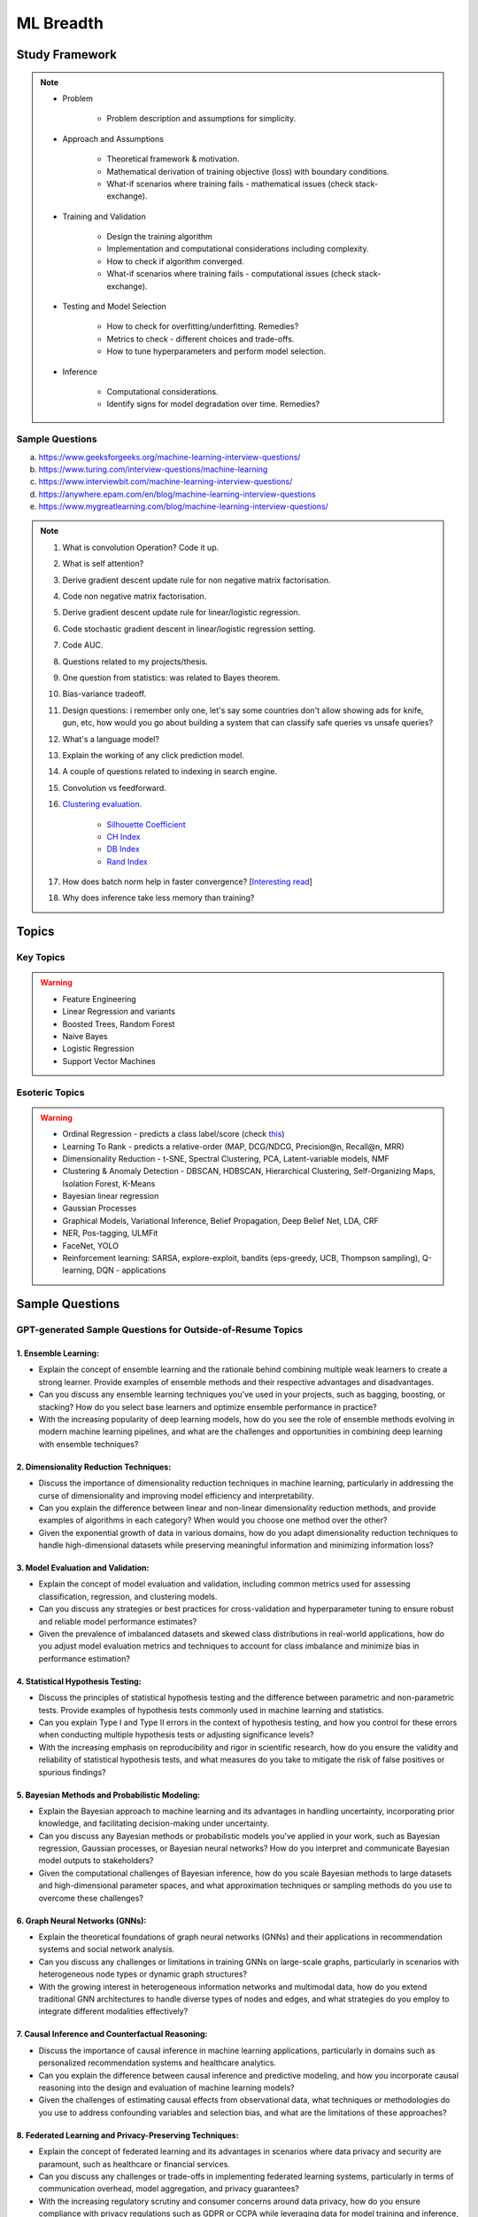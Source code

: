 
################################################################################
ML Breadth
################################################################################
Study Framework
********************************************************************************
.. note::
	* Problem

		* Problem description and assumptions for simplicity.
	* Approach and Assumptions

		* Theoretical framework & motivation.
		* Mathematical derivation of training objective (loss) with boundary conditions.
		* What-if scenarios where training fails - mathematical issues (check stack-exchange).
	* Training and Validation

		* Design the training algorithm
		* Implementation and computational considerations including complexity.
		* How to check if algorithm converged.
		* What-if scenarios where training fails - computational issues (check stack-exchange).		
	* Testing and Model Selection

		* How to check for overfitting/underfitting. Remedies?
		* Metrics to check - different choices and trade-offs.
		* How to tune hyperparameters and perform model selection.
	* Inference

		* Computational considerations.
		* Identify signs for model degradation over time. Remedies?

Sample Questions
================================================================================
(a) https://www.geeksforgeeks.org/machine-learning-interview-questions/
(b) https://www.turing.com/interview-questions/machine-learning
(c) https://www.interviewbit.com/machine-learning-interview-questions/
(d) https://anywhere.epam.com/en/blog/machine-learning-interview-questions
(e) https://www.mygreatlearning.com/blog/machine-learning-interview-questions/

.. note::
	1. What is convolution Operation? Code it up.
	2. What is self attention?
	3. Derive gradient descent update rule for non negative matrix factorisation.
	4. Code non negative matrix factorisation.
	5. Derive gradient descent update rule for linear/logistic regression.
	6. Code stochastic gradient descent in linear/logistic regression setting.
	7. Code AUC.
	8. Questions related to my projects/thesis.
	9. One question from statistics: was related to Bayes theorem.
	10. Bias-variance tradeoff.
	11. Design questions: i remember only one, let's say some countries don't allow showing ads for knife, gun, etc, how would you go about building a system that can classify safe queries vs unsafe queries?
	12. What's a language model?
	13. Explain the working of any click prediction model.
	14. A couple of questions related to indexing in search engine.
	15. Convolution vs feedforward.
	16. `Clustering evaluation. <https://scikit-learn.org/stable/modules/clustering.html#clustering-performance-evaluation>`_

		- `Silhouette Coefficient <https://scikit-learn.org/stable/modules/clustering.html#silhouette-coefficient>`_
		- `CH Index <https://scikit-learn.org/stable/modules/clustering.html#calinski-harabasz-index>`_
		- `DB Index <https://scikit-learn.org/stable/modules/clustering.html#davies-bouldin-index>`_
		- `Rand Index <https://scikit-learn.org/stable/modules/clustering.html#rand-index>`_
		
	17. How does batch norm help in faster convergence? [`Interesting read <https://blog.paperspace.com/busting-the-myths-about-batch-normalization/>`_]
	18. Why does inference take less memory than training?

Topics
********************************************************************************
Key Topics
================================================================================
.. warning::
	* Feature Engineering
	* Linear Regression and variants
	* Boosted Trees, Random Forest
	* Naive Bayes
	* Logistic Regression	
	* Support Vector Machines

Esoteric Topics
================================================================================
.. warning::
	* Ordinal Regression - predicts a class label/score (check `this <https://home.ttic.edu/~nati/Publications/RennieSrebroIJCAI05.pdf>`_)
	* Learning To Rank - predicts a relative-order (MAP, DCG/NDCG, Precision@n, Recall@n, MRR)
	* Dimensionality Reduction - t-SNE, Spectral Clustering, PCA, Latent-variable models, NMF
	* Clustering & Anomaly Detection - DBSCAN, HDBSCAN, Hierarchical Clustering, Self-Organizing Maps, Isolation Forest, K-Means
	* Bayesian linear regression
	* Gaussian Processes
	* Graphical Models, Variational Inference, Belief Propagation, Deep Belief Net, LDA, CRF
	* NER, Pos-tagging, ULMFit
	* FaceNet, YOLO
	* Reinforcement learning: SARSA, explore-exploit,  bandits (eps-greedy, UCB, Thompson sampling), Q-learning, DQN - applications

Sample Questions
********************************************************************************
GPT-generated Sample Questions for Outside-of-Resume Topics
================================================================================
1. Ensemble Learning:
--------------------------------------------------------------------------------
- Explain the concept of ensemble learning and the rationale behind combining multiple weak learners to create a strong learner. Provide examples of ensemble methods and their respective advantages and disadvantages.
- Can you discuss any ensemble learning techniques you've used in your projects, such as bagging, boosting, or stacking? How do you select base learners and optimize ensemble performance in practice?
- With the increasing popularity of deep learning models, how do you see the role of ensemble methods evolving in modern machine learning pipelines, and what are the challenges and opportunities in combining deep learning with ensemble techniques?

2. Dimensionality Reduction Techniques:
--------------------------------------------------------------------------------
- Discuss the importance of dimensionality reduction techniques in machine learning, particularly in addressing the curse of dimensionality and improving model efficiency and interpretability.
- Can you explain the difference between linear and non-linear dimensionality reduction methods, and provide examples of algorithms in each category? When would you choose one method over the other?
- Given the exponential growth of data in various domains, how do you adapt dimensionality reduction techniques to handle high-dimensional datasets while preserving meaningful information and minimizing information loss?

3. Model Evaluation and Validation:
--------------------------------------------------------------------------------
- Explain the concept of model evaluation and validation, including common metrics used for assessing classification, regression, and clustering models.
- Can you discuss any strategies or best practices for cross-validation and hyperparameter tuning to ensure robust and reliable model performance estimates?
- Given the prevalence of imbalanced datasets and skewed class distributions in real-world applications, how do you adjust model evaluation metrics and techniques to account for class imbalance and minimize bias in performance estimation?

4. Statistical Hypothesis Testing:
--------------------------------------------------------------------------------
- Discuss the principles of statistical hypothesis testing and the difference between parametric and non-parametric tests. Provide examples of hypothesis tests commonly used in machine learning and statistics.
- Can you explain Type I and Type II errors in the context of hypothesis testing, and how you control for these errors when conducting multiple hypothesis tests or adjusting significance levels?
- With the increasing emphasis on reproducibility and rigor in scientific research, how do you ensure the validity and reliability of statistical hypothesis tests, and what measures do you take to mitigate the risk of false positives or spurious findings?

5. Bayesian Methods and Probabilistic Modeling:
--------------------------------------------------------------------------------
- Explain the Bayesian approach to machine learning and its advantages in handling uncertainty, incorporating prior knowledge, and facilitating decision-making under uncertainty.
- Can you discuss any Bayesian methods or probabilistic models you've applied in your work, such as Bayesian regression, Gaussian processes, or Bayesian neural networks? How do you interpret and communicate Bayesian model outputs to stakeholders?
- Given the computational challenges of Bayesian inference, how do you scale Bayesian methods to large datasets and high-dimensional parameter spaces, and what approximation techniques or sampling methods do you use to overcome these challenges?
   
6. Graph Neural Networks (GNNs):
--------------------------------------------------------------------------------
- Explain the theoretical foundations of graph neural networks (GNNs) and their applications in recommendation systems and social network analysis.
- Can you discuss any challenges or limitations in training GNNs on large-scale graphs, particularly in scenarios with heterogeneous node types or dynamic graph structures?
- With the growing interest in heterogeneous information networks and multimodal data, how do you extend traditional GNN architectures to handle diverse types of nodes and edges, and what strategies do you employ to integrate different modalities effectively?

7. Causal Inference and Counterfactual Reasoning:
--------------------------------------------------------------------------------
- Discuss the importance of causal inference in machine learning applications, particularly in domains such as personalized recommendation systems and healthcare analytics.
- Can you explain the difference between causal inference and predictive modeling, and how you incorporate causal reasoning into the design and evaluation of machine learning models?
- Given the challenges of estimating causal effects from observational data, what techniques or methodologies do you use to address confounding variables and selection bias, and what are the limitations of these approaches?

8. Federated Learning and Privacy-Preserving Techniques:
--------------------------------------------------------------------------------
- Explain the concept of federated learning and its advantages in scenarios where data privacy and security are paramount, such as healthcare or financial services.
- Can you discuss any challenges or trade-offs in implementing federated learning systems, particularly in terms of communication overhead, model aggregation, and privacy guarantees?
- With the increasing regulatory scrutiny and consumer concerns around data privacy, how do you ensure compliance with privacy regulations such as GDPR or CCPA while leveraging data for model training and inference, and what techniques do you use to anonymize or encrypt sensitive information?

9. Meta-Learning and Transfer Learning:
--------------------------------------------------------------------------------
- Discuss the principles of meta-learning and its applications in few-shot learning, domain adaptation, and model generalization across tasks and datasets.
- Can you provide examples of meta-learning algorithms or frameworks you've worked with, and how they improve the efficiency and effectiveness of model adaptation and transfer?
- With the increasing complexity and diversity of machine learning models, how do you leverage transfer learning techniques to transfer knowledge from pre-trained models to new tasks or domains, and what strategies do you employ to fine-tune model parameters and hyperparameters effectively?

10. Interpretability and Explainable AI:
--------------------------------------------------------------------------------
- Explain the importance of model interpretability and explainability in machine learning, especially in domains such as finance, healthcare, and law enforcement.
- Can you discuss any techniques or methodologies for explaining black-box models, such as LIME, SHAP, or model distillation, and their advantages and limitations in different contexts?
- Given the trade-offs between model complexity and interpretability, how do you balance model performance with the need for transparency and accountability, and what strategies do you use to communicate complex model decisions to stakeholders or end-users?

Sample Interview Questions
================================================================================
Feature Engineering
--------------------------------------------------------------------------------
* When do we need to scale features?
* How to handle categorical features for

	* categories with a small number of possible values
	* categories with a very large number of possible values
	* ordinal categories (an order associated with them)

Mathematics
--------------------------------------------------------------------------------
* Different types of matrix factorizations. 
* How are eigenvalues related to singular values.

Statistics
--------------------------------------------------------------------------------
* You have 3 features, X, Y, Z. X and Y are correlated, Y and Z are correlated. Should X and Z also be correlated always?

Classical ML
--------------------------------------------------------------------------------
* Regression

	* What are the different ways to measure performance of a linear regression model.
* Naive Bayes

	* Some zero problem on Naive Bayes
* Trees

	* Difference between gradient boosting and XGBoost.

Applied ML
--------------------------------------------------------------------------------
* What metrics are used for a heavily imbalanced dataset?

Related StackExchanges
================================================================================
.. note::
	* `stats.stackexchange <https://stats.stackexchange.com/>`_
	* `datascience.stackexchange <https://datascience.stackexchange.com/>`_
	* `ai.stackexchange <https://ai.stackexchange.com/>`_
